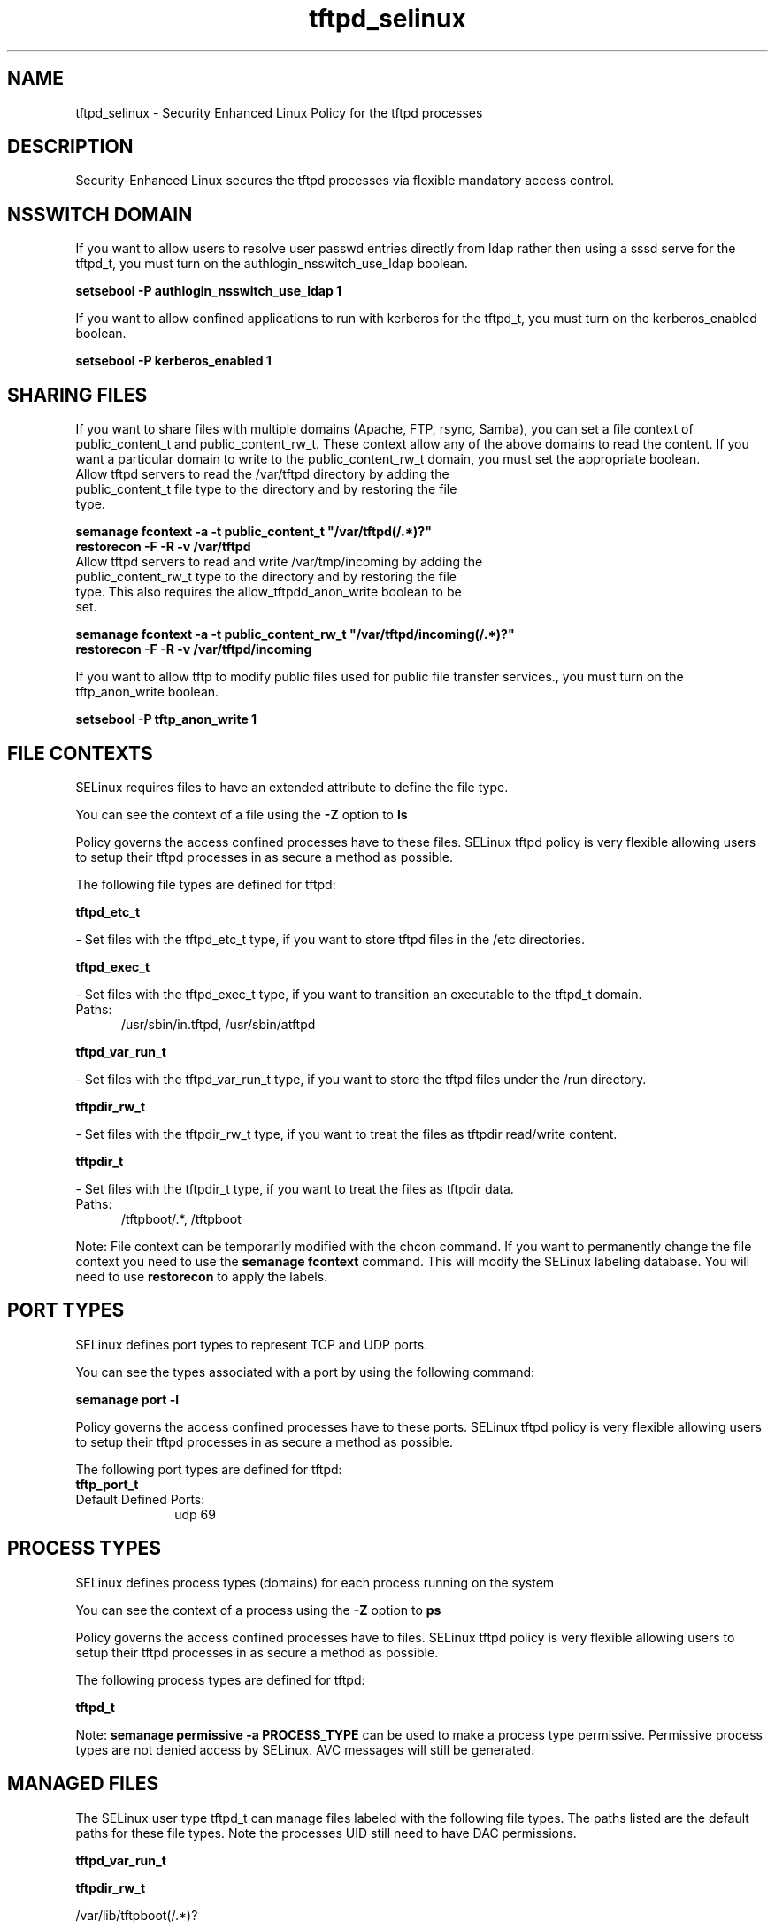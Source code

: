 .TH  "tftpd_selinux"  "8"  "tftpd" "dwalsh@redhat.com" "tftpd SELinux Policy documentation"
.SH "NAME"
tftpd_selinux \- Security Enhanced Linux Policy for the tftpd processes
.SH "DESCRIPTION"

Security-Enhanced Linux secures the tftpd processes via flexible mandatory access
control.  

.SH NSSWITCH DOMAIN

.PP
If you want to allow users to resolve user passwd entries directly from ldap rather then using a sssd serve for the tftpd_t, you must turn on the authlogin_nsswitch_use_ldap boolean.

.EX
.B setsebool -P authlogin_nsswitch_use_ldap 1
.EE

.PP
If you want to allow confined applications to run with kerberos for the tftpd_t, you must turn on the kerberos_enabled boolean.

.EX
.B setsebool -P kerberos_enabled 1
.EE

.SH SHARING FILES
If you want to share files with multiple domains (Apache, FTP, rsync, Samba), you can set a file context of public_content_t and public_content_rw_t.  These context allow any of the above domains to read the content.  If you want a particular domain to write to the public_content_rw_t domain, you must set the appropriate boolean.
.TP
Allow tftpd servers to read the /var/tftpd directory by adding the public_content_t file type to the directory and by restoring the file type.
.PP
.B
semanage fcontext -a -t public_content_t "/var/tftpd(/.*)?"
.br
.B restorecon -F -R -v /var/tftpd
.pp
.TP
Allow tftpd servers to read and write /var/tmp/incoming by adding the public_content_rw_t type to the directory and by restoring the file type.  This also requires the allow_tftpdd_anon_write boolean to be set.
.PP
.B
semanage fcontext -a -t public_content_rw_t "/var/tftpd/incoming(/.*)?"
.br
.B restorecon -F -R -v /var/tftpd/incoming


.PP
If you want to allow tftp to modify public files used for public file transfer services., you must turn on the tftp_anon_write boolean.

.EX
.B setsebool -P tftp_anon_write 1
.EE

.SH FILE CONTEXTS
SELinux requires files to have an extended attribute to define the file type. 
.PP
You can see the context of a file using the \fB\-Z\fP option to \fBls\bP
.PP
Policy governs the access confined processes have to these files. 
SELinux tftpd policy is very flexible allowing users to setup their tftpd processes in as secure a method as possible.
.PP 
The following file types are defined for tftpd:


.EX
.PP
.B tftpd_etc_t 
.EE

- Set files with the tftpd_etc_t type, if you want to store tftpd files in the /etc directories.


.EX
.PP
.B tftpd_exec_t 
.EE

- Set files with the tftpd_exec_t type, if you want to transition an executable to the tftpd_t domain.

.br
.TP 5
Paths: 
/usr/sbin/in\.tftpd, /usr/sbin/atftpd

.EX
.PP
.B tftpd_var_run_t 
.EE

- Set files with the tftpd_var_run_t type, if you want to store the tftpd files under the /run directory.


.EX
.PP
.B tftpdir_rw_t 
.EE

- Set files with the tftpdir_rw_t type, if you want to treat the files as tftpdir read/write content.


.EX
.PP
.B tftpdir_t 
.EE

- Set files with the tftpdir_t type, if you want to treat the files as tftpdir data.

.br
.TP 5
Paths: 
/tftpboot/.*, /tftpboot

.PP
Note: File context can be temporarily modified with the chcon command.  If you want to permanently change the file context you need to use the 
.B semanage fcontext 
command.  This will modify the SELinux labeling database.  You will need to use
.B restorecon
to apply the labels.

.SH PORT TYPES
SELinux defines port types to represent TCP and UDP ports. 
.PP
You can see the types associated with a port by using the following command: 

.B semanage port -l

.PP
Policy governs the access confined processes have to these ports. 
SELinux tftpd policy is very flexible allowing users to setup their tftpd processes in as secure a method as possible.
.PP 
The following port types are defined for tftpd:

.EX
.TP 5
.B tftp_port_t 
.TP 10
.EE


Default Defined Ports:
udp 69
.EE
.SH PROCESS TYPES
SELinux defines process types (domains) for each process running on the system
.PP
You can see the context of a process using the \fB\-Z\fP option to \fBps\bP
.PP
Policy governs the access confined processes have to files. 
SELinux tftpd policy is very flexible allowing users to setup their tftpd processes in as secure a method as possible.
.PP 
The following process types are defined for tftpd:

.EX
.B tftpd_t 
.EE
.PP
Note: 
.B semanage permissive -a PROCESS_TYPE 
can be used to make a process type permissive. Permissive process types are not denied access by SELinux. AVC messages will still be generated.

.SH "MANAGED FILES"

The SELinux user type tftpd_t can manage files labeled with the following file types.  The paths listed are the default paths for these file types.  Note the processes UID still need to have DAC permissions.

.br
.B tftpd_var_run_t


.br
.B tftpdir_rw_t

	/var/lib/tftpboot(/.*)?
.br

.SH "COMMANDS"
.B semanage fcontext
can also be used to manipulate default file context mappings.
.PP
.B semanage permissive
can also be used to manipulate whether or not a process type is permissive.
.PP
.B semanage module
can also be used to enable/disable/install/remove policy modules.

.B semanage port
can also be used to manipulate the port definitions

.PP
.B system-config-selinux 
is a GUI tool available to customize SELinux policy settings.

.SH AUTHOR	
This manual page was auto-generated by genman.py.

.SH "SEE ALSO"
selinux(8), tftpd(8), semanage(8), restorecon(8), chcon(1)

